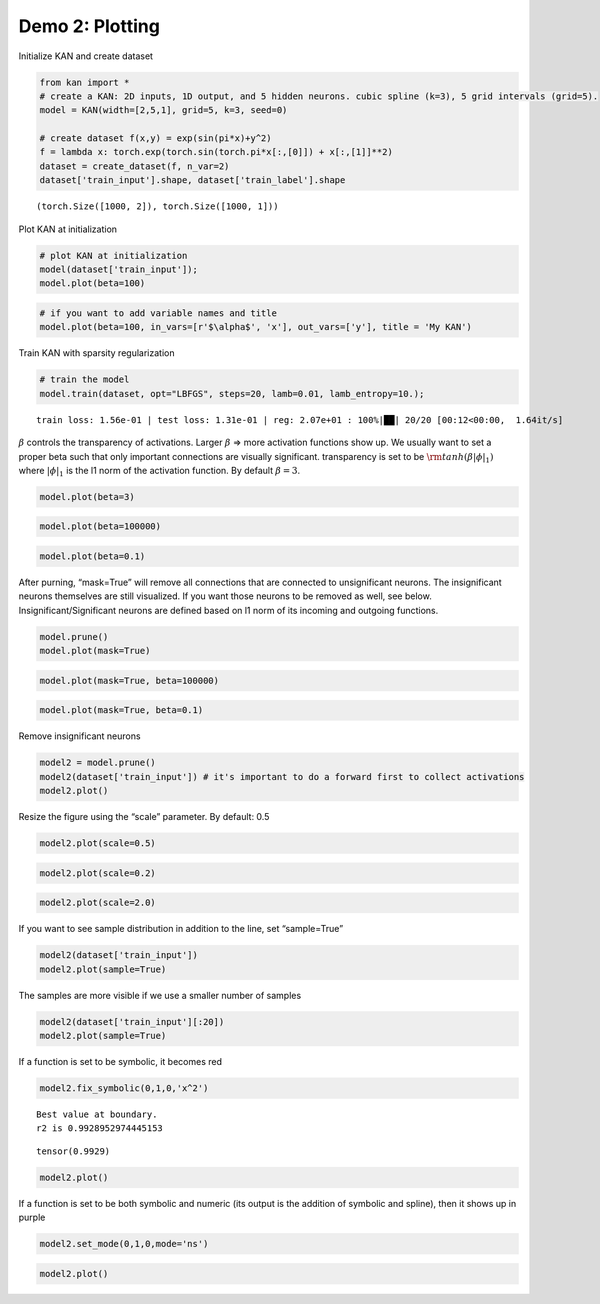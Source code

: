 Demo 2: Plotting
================

Initialize KAN and create dataset

.. code:: ipython3

    from kan import *
    # create a KAN: 2D inputs, 1D output, and 5 hidden neurons. cubic spline (k=3), 5 grid intervals (grid=5).
    model = KAN(width=[2,5,1], grid=5, k=3, seed=0)
    
    # create dataset f(x,y) = exp(sin(pi*x)+y^2)
    f = lambda x: torch.exp(torch.sin(torch.pi*x[:,[0]]) + x[:,[1]]**2)
    dataset = create_dataset(f, n_var=2)
    dataset['train_input'].shape, dataset['train_label'].shape




.. parsed-literal::

    (torch.Size([1000, 2]), torch.Size([1000, 1]))



Plot KAN at initialization

.. code:: ipython3

    # plot KAN at initialization
    model(dataset['train_input']);
    model.plot(beta=100)



.. image:: API_2_plotting_files/API_2_plotting_4_0.png


.. code:: ipython3

    # if you want to add variable names and title
    model.plot(beta=100, in_vars=[r'$\alpha$', 'x'], out_vars=['y'], title = 'My KAN')



.. image:: API_2_plotting_files/API_2_plotting_5_0.png


Train KAN with sparsity regularization

.. code:: ipython3

    # train the model
    model.train(dataset, opt="LBFGS", steps=20, lamb=0.01, lamb_entropy=10.);


.. parsed-literal::

    train loss: 1.56e-01 | test loss: 1.31e-01 | reg: 2.07e+01 : 100%|██| 20/20 [00:12<00:00,  1.64it/s]


:math:`\beta` controls the transparency of activations. Larger
:math:`\beta` => more activation functions show up. We usually want to
set a proper beta such that only important connections are visually
significant. transparency is set to be
:math:`{\rm tanh}(\beta |\phi|_1)` where :math:`|\phi|_1` is the l1 norm
of the activation function. By default :math:`\beta=3`.

.. code:: ipython3

    model.plot(beta=3)



.. image:: API_2_plotting_files/API_2_plotting_9_0.png


.. code:: ipython3

    model.plot(beta=100000)



.. image:: API_2_plotting_files/API_2_plotting_10_0.png


.. code:: ipython3

    model.plot(beta=0.1)



.. image:: API_2_plotting_files/API_2_plotting_11_0.png


After purning, “mask=True” will remove all connections that are
connected to unsignificant neurons. The insignificant neurons themselves
are still visualized. If you want those neurons to be removed as well,
see below. Insignificant/Significant neurons are defined based on l1
norm of its incoming and outgoing functions.

.. code:: ipython3

    model.prune()
    model.plot(mask=True)



.. image:: API_2_plotting_files/API_2_plotting_13_0.png


.. code:: ipython3

    model.plot(mask=True, beta=100000)



.. image:: API_2_plotting_files/API_2_plotting_14_0.png


.. code:: ipython3

    model.plot(mask=True, beta=0.1)



.. image:: API_2_plotting_files/API_2_plotting_15_0.png


Remove insignificant neurons

.. code:: ipython3

    model2 = model.prune()
    model2(dataset['train_input']) # it's important to do a forward first to collect activations
    model2.plot()



.. image:: API_2_plotting_files/API_2_plotting_17_0.png


Resize the figure using the “scale” parameter. By default: 0.5

.. code:: ipython3

    model2.plot(scale=0.5)



.. image:: API_2_plotting_files/API_2_plotting_19_0.png


.. code:: ipython3

    model2.plot(scale=0.2)



.. image:: API_2_plotting_files/API_2_plotting_20_0.png


.. code:: ipython3

    model2.plot(scale=2.0)



.. image:: API_2_plotting_files/API_2_plotting_21_0.png


If you want to see sample distribution in addition to the line, set
“sample=True”

.. code:: ipython3

    model2(dataset['train_input'])
    model2.plot(sample=True)



.. image:: API_2_plotting_files/API_2_plotting_23_0.png


The samples are more visible if we use a smaller number of samples

.. code:: ipython3

    model2(dataset['train_input'][:20])
    model2.plot(sample=True)



.. image:: API_2_plotting_files/API_2_plotting_25_0.png


If a function is set to be symbolic, it becomes red

.. code:: ipython3

    model2.fix_symbolic(0,1,0,'x^2')


.. parsed-literal::

    Best value at boundary.
    r2 is 0.9928952974445153




.. parsed-literal::

    tensor(0.9929)



.. code:: ipython3

    model2.plot()



.. image:: API_2_plotting_files/API_2_plotting_28_0.png


If a function is set to be both symbolic and numeric (its output is the
addition of symbolic and spline), then it shows up in purple

.. code:: ipython3

    model2.set_mode(0,1,0,mode='ns')

.. code:: ipython3

    model2.plot()



.. image:: API_2_plotting_files/API_2_plotting_31_0.png

